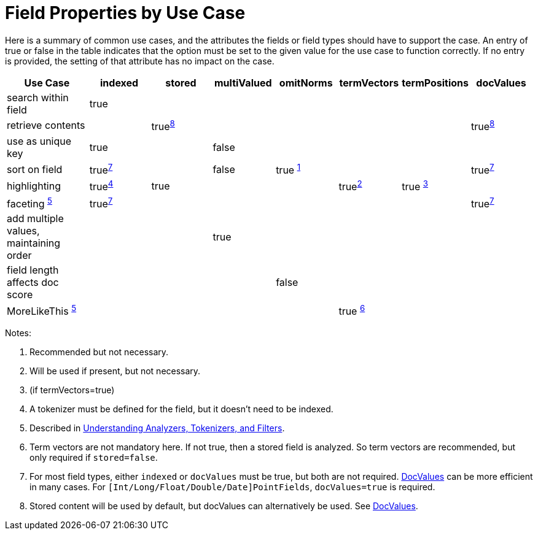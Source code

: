 = Field Properties by Use Case
:page-shortname: field-properties-by-use-case
:page-permalink: field-properties-by-use-case.html

Here is a summary of common use cases, and the attributes the fields or field types should have to support the case. An entry of true or false in the table indicates that the option must be set to the given value for the use case to function correctly. If no entry is provided, the setting of that attribute has no impact on the case.

// NOTE: not currently using footnoteref here because:
//  - it has issues with tables in the PDF
//  - citing the same footnote with multiple refs causes it to generate invalid HTML (dup ids)

[width="100%",cols="16%,12%,12%,12%,12%,12%,12%,12%",options="header",]
|===
|Use Case |indexed |stored |multiValued |omitNorms |termVectors |termPositions |docValues
|search within field |true | | | | | |
|retrieve contents | |true^<<fpbuc_8,8>>^ | | | | |true^<<fpbuc_8,8>>^
|use as unique key |true | |false | | | |
|sort on field |true^<<fpbuc_7,7>>^ | |false |true ^<<fpbuc_1,1>>^ | | |true^<<fpbuc_7,7>>^
|highlighting |true^<<fpbuc_4,4>>^ |true | | |true^<<fpbuc_2,2>>^ |true ^<<fpbuc_3,3>>^ |
|faceting ^<<fpbuc_5,5>>^ |true^<<fpbuc_7,7>>^ | | | | | |true^<<fpbuc_7,7>>^
|add multiple values, maintaining order | | |true | | | |
|field length affects doc score | | | |false | | |
|MoreLikeThis ^<<fpbuc_5,5>>^ | | | | |true ^<<fpbuc_6,6>>^ | |
|===

Notes:

1. [[fpbuc_1,1]] Recommended but not necessary.
2. [[fpbuc_2,2]] Will be used if present, but not necessary.
3. [[fpbuc_3,3]] (if termVectors=true)
4. [[fpbuc_4,4]] A tokenizer must be defined for the field, but it doesn't need to be indexed.
5. [[fpbuc_5,5]] Described in <<understanding-analyzers-tokenizers-and-filters.adoc#understanding-analyzers-tokenizers-and-filters,Understanding Analyzers, Tokenizers, and Filters>>.
6. [[fpbuc_6,6]] Term vectors are not mandatory here. If not true, then a stored field is analyzed. So term vectors are recommended, but only required if `stored=false`.
7. [[fpbuc_7,7]] For most field types, either `indexed` or `docValues` must be true, but both are not required. <<docvalues.adoc#docvalues,DocValues>> can be more efficient in many cases. For `[Int/Long/Float/Double/Date]PointFields`, `docValues=true` is required.
8. [[fpbuc_8,8]] Stored content will be used by default, but docValues can alternatively be used. See <<docvalues.adoc#docvalues,DocValues>>.
